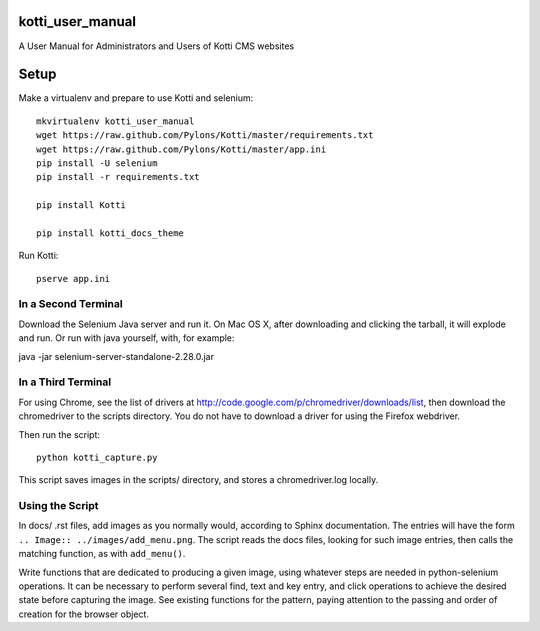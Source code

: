 kotti_user_manual
=================

A User Manual for Administrators and Users of Kotti CMS websites

Setup
=====

Make a virtualenv and prepare to use Kotti and selenium::
 
  mkvirtualenv kotti_user_manual
  wget https://raw.github.com/Pylons/Kotti/master/requirements.txt
  wget https://raw.github.com/Pylons/Kotti/master/app.ini
  pip install -U selenium
  pip install -r requirements.txt

  pip install Kotti

  pip install kotti_docs_theme

Run Kotti::

  pserve app.ini

In a Second Terminal
--------------------

Download the Selenium Java server and run it. On Mac OS X, after downloading
and clicking the tarball, it will explode and run. Or run with java yourself,
with, for example:

java -jar selenium-server-standalone-2.28.0.jar

In a Third Terminal
-------------------

For using Chrome, see the list of drivers at
http://code.google.com/p/chromedriver/downloads/list, then download the
chromedriver to the scripts directory. You do not have to download a
driver for using the Firefox webdriver.

Then run the script::

  python kotti_capture.py

This script saves images in the scripts/ directory, and stores a
chromedriver.log locally.

Using the Script
----------------

In docs/ .rst files, add images as you normally would, according to Sphinx
documentation. The entries will have the form ``.. Image::
../images/add_menu.png``. The script reads the docs files, looking for such
image entries, then calls the matching function, as with ``add_menu()``. 

Write functions that are dedicated to producing a given image, using whatever
steps are needed in python-selenium operations. It can be necessary to perform
several find, text and key entry, and click operations to achieve the desired
state before capturing the image. See existing functions for the pattern,
paying attention to the passing and order of creation for the browser object.
